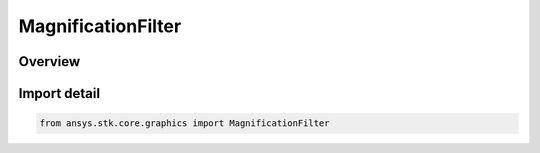 MagnificationFilter
===================

.. py:class:: ansys.stk.core.graphics.MagnificationFilter

   IntEnum


.. py:currentmodule:: MagnificationFilter

Overview
--------

.. tab-set::

    .. tab-item:: Members
        
        .. list-table::
            :header-rows: 0
            :widths: auto

            * - :py:attr:`~NEAREST`
              - Use the texel that is closest to the center of the pixel being textured. This usually faster than Linear but can produce images with sharper edges.

            * - :py:attr:`~LINEAR`
              - Use the weighted average of the four texels that are closest to the center of the pixel being textured.


Import detail
-------------

.. code-block:: python

    from ansys.stk.core.graphics import MagnificationFilter


